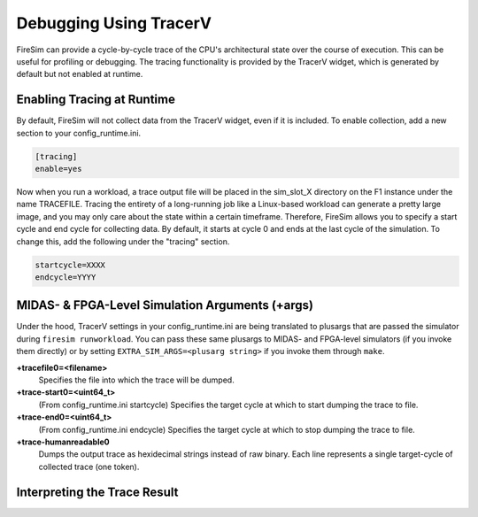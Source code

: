 Debugging Using TracerV
=======================

FireSim can provide a cycle-by-cycle trace of the CPU's architectural state
over the course of execution. This can be useful for profiling or debugging.
The tracing functionality is provided by the TracerV widget, which is generated by default
but not enabled at runtime.

Enabling Tracing at Runtime
---------------------------

By default, FireSim will not collect data from the TracerV widget, even if it
is included. To enable collection, add a new section to your config_runtime.ini.

.. code-block:: ini

    [tracing]
    enable=yes

Now when you run a workload, a trace output file will be placed in the
sim_slot_X directory on the F1 instance under the name TRACEFILE.
Tracing the entirety of a long-running job like a Linux-based workload can
generate a pretty large image, and you may only care about the state within a
certain timeframe. Therefore, FireSim allows you to specify a start cycle and
end cycle for collecting data. By default, it starts at cycle 0 and ends at
the last cycle of the simulation. To change this, add the following under
the "tracing" section.

.. code-block:: ini

    startcycle=XXXX
    endcycle=YYYY

MIDAS- & FPGA-Level Simulation Arguments (+args)
------------------------------------------------

Under the hood, TracerV settings in your config_runtime.ini are being translated to plusargs 
that are passed the simulator during ``firesim runworkload``. You can pass these same plusargs to MIDAS- and FPGA-level
simulators (if you invoke them directly) or by setting ``EXTRA_SIM_ARGS=<plusarg string>`` if you invoke them through ``make``.

**+tracefile0=<filename>**
    Specifies the file into which the trace will be dumped.

**+trace-start0=<uint64_t>**
    (From config_runtime.ini startcycle) Specifies the target cycle at which to start dumping the trace to file.

**+trace-end0=<uint64_t>**
    (From config_runtime.ini endcycle) Specifies the target cycle at which to stop dumping the trace to file.

**+trace-humanreadable0**
    Dumps the output trace as hexidecimal strings instead of raw binary. Each line 
    represents a single target-cycle of collected trace (one token).

Interpreting the Trace Result
-----------------------------
